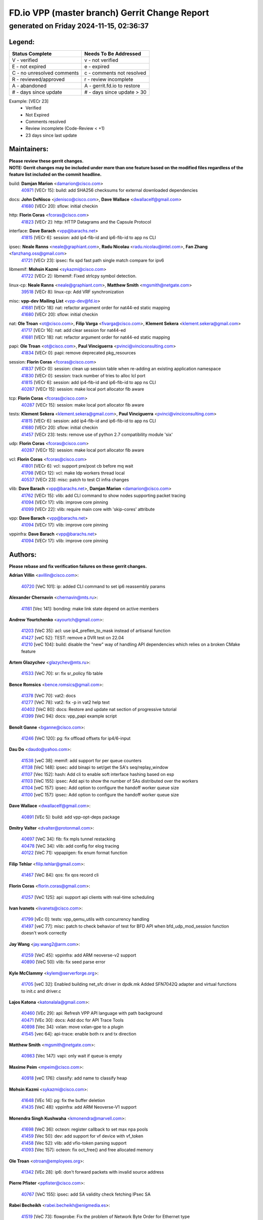 
==============================================
FD.io VPP (master branch) Gerrit Change Report
==============================================
--------------------------------------------
generated on Friday 2024-11-15, 02:36:37
--------------------------------------------


Legend:
-------
========================== ===========================
Status Complete            Needs To Be Addressed
========================== ===========================
V - verified               v - not verified
E - not expired            e - expired
C - no unresolved comments c - comments not resolved
R - reviewed/approved      r - review incomplete
A - abandoned              A - gerrit.fd.io to restore
# - days since update      # - days since update > 30
========================== ===========================

Example: [VECr 23]
    - Verified
    - Not Expired
    - Comments resolved
    - Review incomplete (Code-Review < +1)
    - 23 days since last update


Maintainers:
------------
| **Please review these gerrit changes.**

| **NOTE: Gerrit changes may be included under more than one feature based on the modified files regardless of the feature list included on the commit headline.**

build: **Damjan Marion** <damarion@cisco.com>
  | `40971 <https:////gerrit.fd.io/r/c/vpp/+/40971>`_ [VECr 15]: build: add SHA256 checksums for external downloaded dependencies

docs: **John DeNisco** <jdenisco@cisco.com>, **Dave Wallace** <dwallacelf@gmail.com>
  | `41680 <https:////gerrit.fd.io/r/c/vpp/+/41680>`_ [VECr 20]: sflow: initial checkin

http: **Florin Coras** <fcoras@cisco.com>
  | `41823 <https:////gerrit.fd.io/r/c/vpp/+/41823>`_ [VECr 2]: http: HTTP Datagrams and the Capsule Protocol

interface: **Dave Barach** <vpp@barachs.net>
  | `41815 <https:////gerrit.fd.io/r/c/vpp/+/41815>`_ [VECr 6]: session: add ip4-fib-id and ip6-fib-id to app ns CLI

ipsec: **Neale Ranns** <neale@graphiant.com>, **Radu Nicolau** <radu.nicolau@intel.com>, **Fan Zhang** <fanzhang.oss@gmail.com>
  | `41721 <https:////gerrit.fd.io/r/c/vpp/+/41721>`_ [VECr 23]: ipsec: fix spd fast path single match compare for ipv6

libmemif: **Mohsin Kazmi** <sykazmi@cisco.com>
  | `41722 <https:////gerrit.fd.io/r/c/vpp/+/41722>`_ [VECr 2]: libmemif: Fixed strlcpy symbol detection.

linux-cp: **Neale Ranns** <neale@graphiant.com>, **Matthew Smith** <mgsmith@netgate.com>
  | `39518 <https:////gerrit.fd.io/r/c/vpp/+/39518>`_ [VECr 8]: linux-cp: Add VRF synchronization

misc: **vpp-dev Mailing List** <vpp-dev@fd.io>
  | `41681 <https:////gerrit.fd.io/r/c/vpp/+/41681>`_ [VECr 18]: nat: refactor argument order for nat44-ed static mapping
  | `41680 <https:////gerrit.fd.io/r/c/vpp/+/41680>`_ [VECr 20]: sflow: initial checkin

nat: **Ole Troan** <ot@cisco.com>, **Filip Varga** <fivarga@cisco.com>, **Klement Sekera** <klement.sekera@gmail.com>
  | `41717 <https:////gerrit.fd.io/r/c/vpp/+/41717>`_ [VECr 16]: nat: add clear session for nat44-ed
  | `41681 <https:////gerrit.fd.io/r/c/vpp/+/41681>`_ [VECr 18]: nat: refactor argument order for nat44-ed static mapping

papi: **Ole Troan** <ot@cisco.com>, **Paul Vinciguerra** <pvinci@vinciconsulting.com>
  | `41834 <https:////gerrit.fd.io/r/c/vpp/+/41834>`_ [VECr 0]: papi: remove deprecated pkg_resources

session: **Florin Coras** <fcoras@cisco.com>
  | `41837 <https:////gerrit.fd.io/r/c/vpp/+/41837>`_ [VECr 0]: session: clean up session table when re-adding an existing application namespace
  | `41830 <https:////gerrit.fd.io/r/c/vpp/+/41830>`_ [VECr 0]: session: track number of tries to alloc lcl port
  | `41815 <https:////gerrit.fd.io/r/c/vpp/+/41815>`_ [VECr 6]: session: add ip4-fib-id and ip6-fib-id to app ns CLI
  | `40287 <https:////gerrit.fd.io/r/c/vpp/+/40287>`_ [VECr 15]: session: make local port allocator fib aware

tcp: **Florin Coras** <fcoras@cisco.com>
  | `40287 <https:////gerrit.fd.io/r/c/vpp/+/40287>`_ [VECr 15]: session: make local port allocator fib aware

tests: **Klement Sekera** <klement.sekera@gmail.com>, **Paul Vinciguerra** <pvinci@vinciconsulting.com>
  | `41815 <https:////gerrit.fd.io/r/c/vpp/+/41815>`_ [VECr 6]: session: add ip4-fib-id and ip6-fib-id to app ns CLI
  | `41680 <https:////gerrit.fd.io/r/c/vpp/+/41680>`_ [VECr 20]: sflow: initial checkin
  | `41457 <https:////gerrit.fd.io/r/c/vpp/+/41457>`_ [VECr 23]: tests: remove use of python 2.7 compatibility module 'six'

udp: **Florin Coras** <fcoras@cisco.com>
  | `40287 <https:////gerrit.fd.io/r/c/vpp/+/40287>`_ [VECr 15]: session: make local port allocator fib aware

vcl: **Florin Coras** <fcoras@cisco.com>
  | `41801 <https:////gerrit.fd.io/r/c/vpp/+/41801>`_ [VECr 6]: vcl: support pre/post cb before mq wait
  | `41798 <https:////gerrit.fd.io/r/c/vpp/+/41798>`_ [VECr 12]: vcl: make ldp workers thread local
  | `40537 <https:////gerrit.fd.io/r/c/vpp/+/40537>`_ [VECr 23]: misc: patch to test CI infra changes

vlib: **Dave Barach** <vpp@barachs.net>, **Damjan Marion** <damarion@cisco.com>
  | `41762 <https:////gerrit.fd.io/r/c/vpp/+/41762>`_ [VECr 15]: vlib: add CLI command to show nodes supporting packet tracing
  | `41094 <https:////gerrit.fd.io/r/c/vpp/+/41094>`_ [VECr 17]: vlib: improve core pinning
  | `41099 <https:////gerrit.fd.io/r/c/vpp/+/41099>`_ [VECr 22]: vlib: require main core with 'skip-cores' attribute

vpp: **Dave Barach** <vpp@barachs.net>
  | `41094 <https:////gerrit.fd.io/r/c/vpp/+/41094>`_ [VECr 17]: vlib: improve core pinning

vppinfra: **Dave Barach** <vpp@barachs.net>
  | `41094 <https:////gerrit.fd.io/r/c/vpp/+/41094>`_ [VECr 17]: vlib: improve core pinning

Authors:
--------
**Please rebase and fix verification failures on these gerrit changes.**

**Adrian Villin** <avillin@cisco.com>:

  | `40720 <https:////gerrit.fd.io/r/c/vpp/+/40720>`_ [VeC 101]: ip: added CLI command to set ip6 reassembly params

**Alexander Chernavin** <chernavin@mts.ru>:

  | `41161 <https:////gerrit.fd.io/r/c/vpp/+/41161>`_ [Vec 141]: bonding: make link state depend on active members

**Andrew Yourtchenko** <ayourtch@gmail.com>:

  | `41203 <https:////gerrit.fd.io/r/c/vpp/+/41203>`_ [VeC 35]: acl: use ip4_preflen_to_mask instead of artisanal function
  | `41427 <https:////gerrit.fd.io/r/c/vpp/+/41427>`_ [veC 52]: TEST: remove a DVR test on 22.04
  | `41210 <https:////gerrit.fd.io/r/c/vpp/+/41210>`_ [veC 104]: build: disable the "new" way of handling API dependencies which relies on a broken CMake feature

**Artem Glazychev** <glazychev@mts.ru>:

  | `41533 <https:////gerrit.fd.io/r/c/vpp/+/41533>`_ [VeC 70]: sr: fix sr_policy fib table

**Bence Romsics** <bence.romsics@gmail.com>:

  | `41378 <https:////gerrit.fd.io/r/c/vpp/+/41378>`_ [VeC 70]: vat2: docs
  | `41277 <https:////gerrit.fd.io/r/c/vpp/+/41277>`_ [VeC 78]: vat2: fix -p in vat2 help text
  | `40402 <https:////gerrit.fd.io/r/c/vpp/+/40402>`_ [VeC 80]: docs: Restore and update nat section of progressive tutorial
  | `41399 <https:////gerrit.fd.io/r/c/vpp/+/41399>`_ [VeC 94]: docs: vpp_papi example script

**Benoît Ganne** <bganne@cisco.com>:

  | `41246 <https:////gerrit.fd.io/r/c/vpp/+/41246>`_ [VeC 120]: pg: fix offload offsets for ip4/6-input

**Dau Do** <daudo@yahoo.com>:

  | `41538 <https:////gerrit.fd.io/r/c/vpp/+/41538>`_ [veC 38]: memif: add support for per queue counters
  | `41138 <https:////gerrit.fd.io/r/c/vpp/+/41138>`_ [VeC 148]: ipsec: add binapi to set/get the SA's seq/replay_window
  | `41107 <https:////gerrit.fd.io/r/c/vpp/+/41107>`_ [Vec 152]: hash: Add cli to enable soft interface hashing based on esp
  | `41103 <https:////gerrit.fd.io/r/c/vpp/+/41103>`_ [VeC 155]: ipsec: Add api to show the number of SAs distributed over the workers
  | `41104 <https:////gerrit.fd.io/r/c/vpp/+/41104>`_ [veC 157]: ipsec: Add option to configure the handoff worker queue size
  | `41100 <https:////gerrit.fd.io/r/c/vpp/+/41100>`_ [veC 157]: ipsec: Add option to configure the handoff worker queue size

**Dave Wallace** <dwallacelf@gmail.com>:

  | `40891 <https:////gerrit.fd.io/r/c/vpp/+/40891>`_ [VEc 5]: build: add vpp-opt-deps package

**Dmitry Valter** <dvalter@protonmail.com>:

  | `40697 <https:////gerrit.fd.io/r/c/vpp/+/40697>`_ [VeC 34]: fib: fix mpls tunnel restacking
  | `40478 <https:////gerrit.fd.io/r/c/vpp/+/40478>`_ [VeC 34]: vlib: add config for elog tracing
  | `40122 <https:////gerrit.fd.io/r/c/vpp/+/40122>`_ [VeC 71]: vppapigen: fix enum format function

**Filip Tehlar** <filip.tehlar@gmail.com>:

  | `41467 <https:////gerrit.fd.io/r/c/vpp/+/41467>`_ [VeC 84]: qos: fix qos record cli

**Florin Coras** <florin.coras@gmail.com>:

  | `41257 <https:////gerrit.fd.io/r/c/vpp/+/41257>`_ [VeC 125]: api: support api clients with real-time scheduling

**Ivan Ivanets** <iivanets@cisco.com>:

  | `41799 <https:////gerrit.fd.io/r/c/vpp/+/41799>`_ [vEc 0]: tests: vpp_qemu_utils with concurrency handling
  | `41497 <https:////gerrit.fd.io/r/c/vpp/+/41497>`_ [veC 77]: misc: patch to check behavior of test for BFD API when bfd_udp_mod_session function doesn't work correctly

**Jay Wang** <jay.wang2@arm.com>:

  | `41259 <https:////gerrit.fd.io/r/c/vpp/+/41259>`_ [VeC 45]: vppinfra: add ARM neoverse-v2 support
  | `40890 <https:////gerrit.fd.io/r/c/vpp/+/40890>`_ [VeC 50]: vlib: fix seed parse error

**Kyle McClammy** <kylem@serverforge.org>:

  | `41705 <https:////gerrit.fd.io/r/c/vpp/+/41705>`_ [veC 32]: Enabled building net_sfc driver in dpdk.mk Added SFN7042Q adapter and virtual functions to init.c and driver.c

**Lajos Katona** <katonalala@gmail.com>:

  | `40460 <https:////gerrit.fd.io/r/c/vpp/+/40460>`_ [VEc 29]: api: Refresh VPP API language with path background
  | `40471 <https:////gerrit.fd.io/r/c/vpp/+/40471>`_ [VEc 30]: docs: Add doc for API Trace Tools
  | `40898 <https:////gerrit.fd.io/r/c/vpp/+/40898>`_ [Vec 34]: vxlan: move vxlan-gpe to a plugin
  | `41545 <https:////gerrit.fd.io/r/c/vpp/+/41545>`_ [vec 64]: api-trace: enable both rx and tx direction

**Matthew Smith** <mgsmith@netgate.com>:

  | `40983 <https:////gerrit.fd.io/r/c/vpp/+/40983>`_ [Vec 147]: vapi: only wait if queue is empty

**Maxime Peim** <mpeim@cisco.com>:

  | `40918 <https:////gerrit.fd.io/r/c/vpp/+/40918>`_ [veC 176]: classify: add name to classify heap

**Mohsin Kazmi** <sykazmi@cisco.com>:

  | `41648 <https:////gerrit.fd.io/r/c/vpp/+/41648>`_ [VEc 14]: pg: fix the buffer deletion
  | `41435 <https:////gerrit.fd.io/r/c/vpp/+/41435>`_ [VeC 48]: vppinfra: add ARM Neoverse-V1 support

**Monendra Singh Kushwaha** <kmonendra@marvell.com>:

  | `41698 <https:////gerrit.fd.io/r/c/vpp/+/41698>`_ [VeC 36]: octeon: register callback to set max npa pools
  | `41459 <https:////gerrit.fd.io/r/c/vpp/+/41459>`_ [Vec 50]: dev: add support for vf device with vf_token
  | `41458 <https:////gerrit.fd.io/r/c/vpp/+/41458>`_ [Vec 52]: vlib: add vfio-token parsing support
  | `41093 <https:////gerrit.fd.io/r/c/vpp/+/41093>`_ [Vec 157]: octeon: fix oct_free() and free allocated memory

**Ole Troan** <otroan@employees.org>:

  | `41342 <https:////gerrit.fd.io/r/c/vpp/+/41342>`_ [VEc 28]: ip6: don't forward packets with invalid source address

**Pierre Pfister** <ppfister@cisco.com>:

  | `40767 <https:////gerrit.fd.io/r/c/vpp/+/40767>`_ [VeC 155]: ipsec: add SA validity check fetching IPsec SA

**Rabei Becheikh** <rabei.becheikh@enigmedia.es>:

  | `41519 <https:////gerrit.fd.io/r/c/vpp/+/41519>`_ [VeC 73]: flowprobe: Fix the problem of Network Byte Order for Ethernet type
  | `41518 <https:////gerrit.fd.io/r/c/vpp/+/41518>`_ [veC 73]: flowprobe:   Fix the problem of Network Byte Order for Ethernet type Type: fix
  | `41517 <https:////gerrit.fd.io/r/c/vpp/+/41517>`_ [veC 73]: flowprobe: Fix the problem of  Network Byte Order for Ethernet type Type: fix
  | `41516 <https:////gerrit.fd.io/r/c/vpp/+/41516>`_ [veC 73]: flowprobe:Fix the problem of  Network Byte Order for Ethernet type Type:fix
  | `41515 <https:////gerrit.fd.io/r/c/vpp/+/41515>`_ [veC 73]: flowprobe:   Fix the problem of  Network Byte Order for Ethernet type Type: fix
  | `41514 <https:////gerrit.fd.io/r/c/vpp/+/41514>`_ [veC 73]: fowprobe:   Fix the problem with Network Byte Order for Ethernet type Type: fix
  | `41513 <https:////gerrit.fd.io/r/c/vpp/+/41513>`_ [veC 73]: Flowprobe: Fix etherType value for IPFIX (Network Byte Order) Type: Fix
  | `41512 <https:////gerrit.fd.io/r/c/vpp/+/41512>`_ [veC 73]: Flowprobe: Fix etherType Type:Fix
  | `41509 <https:////gerrit.fd.io/r/c/vpp/+/41509>`_ [veC 73]: flowprobe: Fix the problem with Network Byte Order for Ethernet type field and modify test
  | `41510 <https:////gerrit.fd.io/r/c/vpp/+/41510>`_ [veC 73]: flowprobe:   Fix the problem with Network Byte Order for Ethernet type and modify the test Type: fix
  | `41507 <https:////gerrit.fd.io/r/c/vpp/+/41507>`_ [veC 73]: flowprobe: Fix the problem with Network Byte Order for Ethernet type field
  | `41506 <https:////gerrit.fd.io/r/c/vpp/+/41506>`_ [veC 73]: docs: Fix the problem with Network Byte Order for Ethernet type field Type:fix
  | `41505 <https:////gerrit.fd.io/r/c/vpp/+/41505>`_ [veC 73]: docs: Fix the problem with Network Byte Order for Ethernet type field Type: fix

**Stanislav Zaikin** <zstaseg@gmail.com>:

  | `41678 <https:////gerrit.fd.io/r/c/vpp/+/41678>`_ [VeC 31]: linux-cp: do ip6-ll cleanup on interface removal
  | `40861 <https:////gerrit.fd.io/r/c/vpp/+/40861>`_ [VeC 94]: vapi: remove plugin dependency from tests

**Todd Hsiao** <thsiao@cisco.com>:

  | `40462 <https:////gerrit.fd.io/r/c/vpp/+/40462>`_ [veC 168]: ip: Full reassembly and fragmentation enhancement
  | `40992 <https:////gerrit.fd.io/r/c/vpp/+/40992>`_ [veC 168]: ip: add IPV6_FRAGMENTATION to extension_hdr_type

**Tom Jones** <thj@freebsd.org>:

  | `41355 <https:////gerrit.fd.io/r/c/vpp/+/41355>`_ [VeC 105]: build: Add FreeBSD install-dep support

**Varun Rapelly** <vrapelly@marvell.com>:

  | `41591 <https:////gerrit.fd.io/r/c/vpp/+/41591>`_ [VEc 2]: tls: add async processing support

**Vladimir Ratnikov** <vratnikov@netgate.com>:

  | `40626 <https:////gerrit.fd.io/r/c/vpp/+/40626>`_ [Vec 80]: ip6-nd: simplify API to directly set options

**Vladislav Grishenko** <themiron@mail.ru>:

  | `41657 <https:////gerrit.fd.io/r/c/vpp/+/41657>`_ [VeC 34]: nat: make nat44-ed cli summary less verbose
  | `37263 <https:////gerrit.fd.io/r/c/vpp/+/37263>`_ [VeC 38]: nat: add nat44-ed session filtering by fib table
  | `41660 <https:////gerrit.fd.io/r/c/vpp/+/41660>`_ [VeC 45]: nat: add nat44-ed ipfix dst address and port logging
  | `41659 <https:////gerrit.fd.io/r/c/vpp/+/41659>`_ [VeC 45]: nat: make nat44-ed api dumps & cli show mp-safe
  | `41658 <https:////gerrit.fd.io/r/c/vpp/+/41658>`_ [VeC 45]: nat: fix nat44-ed per-vrf session limit and tests
  | `38245 <https:////gerrit.fd.io/r/c/vpp/+/38245>`_ [VeC 45]: mpls: fix crashes on mpls tunnel create/delete
  | `41656 <https:////gerrit.fd.io/r/c/vpp/+/41656>`_ [VeC 45]: nat: pass nat44-ed packets with ttl=1 on outside interfaces
  | `41615 <https:////gerrit.fd.io/r/c/vpp/+/41615>`_ [VeC 45]: mpls: clang-format mpls-tunnel for upcoming changes
  | `40413 <https:////gerrit.fd.io/r/c/vpp/+/40413>`_ [VeC 45]: nat: stick nat44-ed to use configured outside-fib
  | `39555 <https:////gerrit.fd.io/r/c/vpp/+/39555>`_ [VeC 45]: nat: fix nat44-ed address removal from fib
  | `38524 <https:////gerrit.fd.io/r/c/vpp/+/38524>`_ [VeC 45]: fib: fix interface resolve from unlinked fib entries
  | `39579 <https:////gerrit.fd.io/r/c/vpp/+/39579>`_ [VeC 45]: fib: ensure mpls dpo index is valid for its next node
  | `40629 <https:////gerrit.fd.io/r/c/vpp/+/40629>`_ [VeC 45]: stats: add interface link speed to statseg
  | `40628 <https:////gerrit.fd.io/r/c/vpp/+/40628>`_ [VeC 45]: stats: add sw interface tags to statseg
  | `41174 <https:////gerrit.fd.io/r/c/vpp/+/41174>`_ [VeC 145]: fib: fix fib entry tracking crash on table remove
  | `39580 <https:////gerrit.fd.io/r/c/vpp/+/39580>`_ [VeC 145]: fib: fix udp encap mp-safe ops and id validation
  | `40627 <https:////gerrit.fd.io/r/c/vpp/+/40627>`_ [VeC 146]: fib: fix invalid udp encap id cases
  | `40630 <https:////gerrit.fd.io/r/c/vpp/+/40630>`_ [VeC 175]: vlib: mark cli quit command as mp_safe

**Vratko Polak** <vrpolak@cisco.com>:

  | `41558 <https:////gerrit.fd.io/r/c/vpp/+/41558>`_ [VeC 45]: avf: mark api as deprecated
  | `41557 <https:////gerrit.fd.io/r/c/vpp/+/41557>`_ [VeC 51]: dev: declare api as production
  | `41552 <https:////gerrit.fd.io/r/c/vpp/+/41552>`_ [VeC 65]: avf: interprocess reply via pointer

**Xiaoming Jiang** <jiangxiaoming@outlook.com>:

  | `41594 <https:////gerrit.fd.io/r/c/vpp/+/41594>`_ [Vec 49]: http: fix timer pool assert crash due to timer freed when timeout in main thread

**ohnatiuk** <ohnatiuk@cisco.com>:

  | `41501 <https:////gerrit.fd.io/r/c/vpp/+/41501>`_ [VeC 77]: build: use VPP_BUILD_TOPDIR from environment if set
  | `41499 <https:////gerrit.fd.io/r/c/vpp/+/41499>`_ [VeC 77]: vapi: remove directory name from include guards

**sonsumin** <itoodo12@gmail.com>:

  | `41667 <https:////gerrit.fd.io/r/c/vpp/+/41667>`_ [veC 43]: refactor(nat44): change argument order and parsing format for static mapping

Legend:
-------
========================== ===========================
Status Complete            Needs To Be Addressed
========================== ===========================
V - verified               v - not verified
E - not expired            e - expired
C - no unresolved comments c - comments not resolved
R - reviewed/approved      r - review incomplete
A - abandoned              A - gerrit.fd.io to restore
# - days since update      # - days since update > 30
========================== ===========================

Example: [VECr 23]
    - Verified
    - Not Expired
    - Comments resolved
    - Review incomplete (Code-Review < +1)
    - 23 days since last update


Statistics:
-----------
================ ===
Patches assigned
================ ===
authors          87
maintainers      20
committers       0
abandoned        0
================ ===

